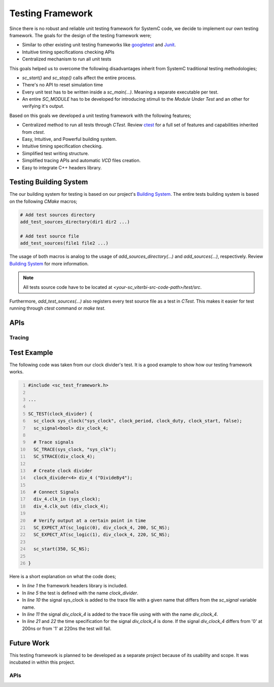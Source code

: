 Testing Framework
=================

Since there is no robust and reliable unit testing framework for SystemC code,
we decide to implement our own testing framework. The goals for the design of
the testing framework were;

* Similar to other existing unit testing frameworks like
  `googletest <https://github.com/google/googletest>`_ and
  `Junit <http://junit.org/junit4/>`_.
* Intuitive timing specifications checking APIs
* Centralized mechanism to run all unit tests

This goals helped us to overcome the following disadvantages inherit from
SystemC traditional testing methodologies;

* `sc_start()` and `sc_stop()` calls affect the entire process.
* There's no API to reset simulation time
* Every unit test has to be written inside a `sc_main(...)`. Meaning a separate
  executable per test.
* An entire `SC_MODULE` has to be developed for introducing stimuli to the
  `Module Under Test` and an other for verifying it's output.

Based on this goals we developed a unit testing framework with the following
features;

* Centralized method to run all tests through `CTest`. Review
  `ctest <https://cmake.org/cmake/help/v3.0/manual/ctest.1.html>`_ for a full
  set of features and capabilities inherited from `ctest`.
* Easy, Intuitive, and Powerful building system.
* Intuitive timing specification checking.
* Simplified test writing structure.
* Simplified tracing APIs and automatic `VCD` files creation.
* Easy to integrate C++ headers library.

Testing Building System
-----------------------

The our building system for testing is based on our project's
`Building System <building_system.html>`_. The entire tests building system is
based on the following `CMake` macros;

.. code::

  # Add test sources directory
  add_test_sources_directory(dir1 dir2 ...)

  # Add test source file
  add_test_sources(file1 file2 ...)

The usage of both macros is analog to the usage of `add_sources_directory(...)`
and `add_sources(...)`, respectively. Review
`Building System <building_system.html>`_ for more information.

.. note::

  All tests source code have to be located at
  `<your-sc_viterbi-src-code-path>/test/src`.

Furthermore, `add_test_sources(...)` also registers every test source file as a test
in `CTest`. This makes it easier for test running through `ctest` command or
`make test`.

APIs
----

.. function:: SC_TEST(test_name)

  Define a test with a given test name

  :param string test_name: The name or label of the test

.. function:: SC_EXPECT_AT(expected, actual, time_val, time_unit)

  Check that actual equals expected at a given moment

  :param expected: Expected value
  :param actual: Actual value
  :param double time_val: Time value
  :param sc_time_unit time_unit: Time unit


Tracing
*******

.. function:: SC_TRACE(signal, name)

   Add a signal to the test's trace file with the provided name

   :param sc_signal signal: The signal to be added to the trace
   :param string name: The given name for the signal

.. function:: SC_STRACE(signal)

  Add a signal to the test's trace file

  :param sc_signal signal: The signal to be added to the trace (the name of the
                           signal will be name of the variable)


Test Example
------------

The following code was taken from our clock divider's test. It is a good
example to show how our testing framework works.

.. code::
  :number-lines:

  #include <sc_test_framework.h>

  ...

  SC_TEST(clock_divider) {
    sc_clock sys_clock("sys_clock", clock_period, clock_duty, clock_start, false);
    sc_signal<bool> div_clock_4;

    # Trace signals
    SC_TRACE(sys_clock, "sys_clk");
    SC_STRACE(div_clock_4);

    # Create clock divider
    clock_divider<4> div_4 ("DivideBy4");

    # Connect Signals
    div_4.clk_in (sys_clock);
    div_4.clk_out (div_clock_4);

    # Verify output at a certain point in time
    SC_EXPECT_AT(sc_logic(0), div_clock_4, 200, SC_NS);
    SC_EXPECT_AT(sc_logic(1), div_clock_4, 220, SC_NS);

    sc_start(350, SC_NS);

  }

Here is a short explanation on what the code does;

* In `line 1` the framework headers library is included.
* In `line 5` the test is defined with the name `clock_divider`.
* In `line 10` the signal sys_clock is added to the trace file with a given name
  that differs from the `sc_signal` variable name.
* In `line 11` the signal `div_clock_4` is added to the trace file using with
  with the name `div_clock_4`.
* In `line 21` and `22` the time specification for the signal `div_clock_4` is
  done. If the signal `div_clock_4` differs from '0' at 200ns or from '1' at
  220ns the test will fail.


Future Work
-----------

This testing framework is planned to be developed as a separate project because
of its usability and scope. It was incubated in within this project.

APIs
****

.. function:: SC_EXPECT_AFTER(expected, actual, time_val, time_unit)

  Check that actual equals expected after a specific time interval

  :param expected: Expected value
  :param actual: Actual value
  :param double time_val: Time value
  :param sc_time_unit time_unit: Time unit

.. function:: SC_SIGNAL_SET(signal, value, time_val, time_unit)

  Set the signal to a specific value at a specific point in time

  :param signal: The signal to be set
  :param value: The value to be taken
  :param double time_val: Time value
  :param sc_time_unit time_unit: Time unit

.. function:: SC_SETUP()

  Set up everything before the test run

.. function:: SC_TEARDOWN()

  Clean everything up after the test run
